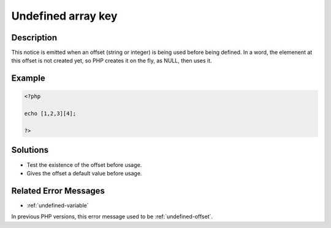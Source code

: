.. _undefined-array-key:

Undefined array key
-------------------
 
	.. meta::
		:description lang=en:
			Undefined array key: This notice is emitted when an offset (string or integer) is being used before being defined.

Description
___________
 
This notice is emitted when an offset (string or integer) is being used before being defined. In a word, the elemenent at this offset is not created yet, so PHP creates it on the fly, as NULL, then uses it. 

Example
_______

.. code-block:: php

   <?php
   
   echo [1,2,3][4];
   
   ?>

Solutions
_________

+ Test the existence of the offset before usage.
+ Gives the offset a default value before usage.

Related Error Messages
______________________

+ :ref:`undefined-variable`


In previous PHP versions, this error message used to be :ref:`undefined-offset`.
